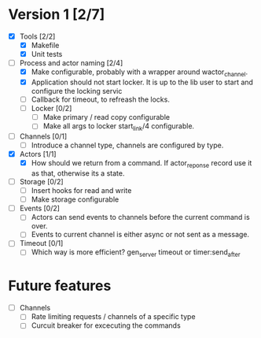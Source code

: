 * Version 1 [2/7]
  - [X] Tools [2/2]
    - [X] Makefile
    - [X] Unit tests
  - [-] Process and actor naming [2/4]
    - [X] Make configurable, probably with a wrapper around wactor_channel.
    - [X] Application should not start locker.
      It is up to the lib user to start and configure the locking servic
    - [ ] Callback for timeout, to refreash the locks.
    - [ ] Locker [0/2]
      - [ ] Make primary / read copy configurable
      - [ ] Make all args to locker start_link/4 configurable.
  - [ ] Channels [0/1]
    - [ ] Introduce a channel type, channels are configured by type.
  - [X] Actors [1/1]
    - [X] How should we return from a command.
      If actor_reponse record use it as that, otherwise its a state.
  - [ ] Storage [0/2]
    - [ ] Insert hooks for read and write
    - [ ] Make storage configurable
  - [ ] Events [0/2]
    - [ ] Actors can send events to channels before the current command is over.
    - [ ] Events to current channel is either async or not sent as a message.
  - [ ] Timeout [0/1]
    - [ ] Which way is more efficient? gen_server timeout or timer:send_after

* Future features
  - [ ] Channels
    - [ ] Rate limiting requests / channels of a specific type
    - [ ] Curcuit breaker for excecuting the commands

